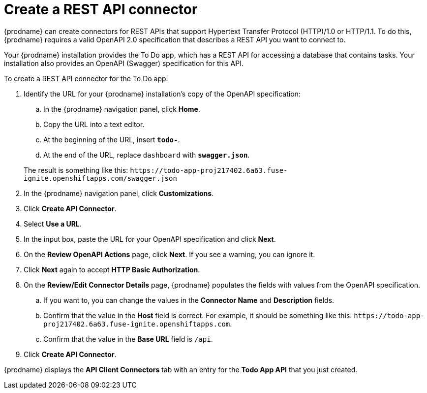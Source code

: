 [id='amq2api-create-rest-api-connector']
= Create a REST API connector

{prodname} can create connectors for REST APIs
that support Hypertext Transfer Protocol (HTTP)/1.0 or HTTP/1.1.
To do this, {prodname} requires a valid
OpenAPI 2.0 specification that describes a REST API you want to connect to.

Your {prodname} installation provides the To Do app, which has a REST API
for accessing a database that contains tasks. Your installation also provides
an OpenAPI (Swagger) specification for this API.

To create a REST API connector for the To Do app:

. Identify the URL for your {prodname} installation's copy of the
OpenAPI specification:
.. In the {prodname} navigation panel, click *Home*.
.. Copy the URL into a text editor.
.. At the beginning of the URL, insert `*todo-*`.
.. At the end of the URL, replace `dashboard` with `*swagger.json*`.

+
The result is something like this:
`\https://todo-app-proj217402.6a63.fuse-ignite.openshiftapps.com/swagger.json`

. In the {prodname} navigation panel, click *Customizations*.
. Click *Create API Connector*.
. Select *Use a URL*.
. In the input box, paste the URL for your OpenAPI specification and
click *Next*.
. On the *Review OpenAPI Actions* page, click *Next*. If you see
a warning, you can ignore it.
. Click *Next* again to accept *HTTP Basic Authorization*.
. On the *Review/Edit Connector Details* page, {prodname} populates
the fields with values from the OpenAPI specification. 
.. If you want to, you can 
change the values in the *Connector Name* and *Description* fields. 
.. Confirm that the value in the *Host* field is correct. For example, 
it should be something like this:
`\https://todo-app-proj217402.6a63.fuse-ignite.openshiftapps.com`.
.. Confirm that the value in the *Base URL* field is `/api`. 
. Click *Create API Connector*.

{prodname} displays the *API Client Connectors* tab with an entry for
the *Todo App API* that you just created.
